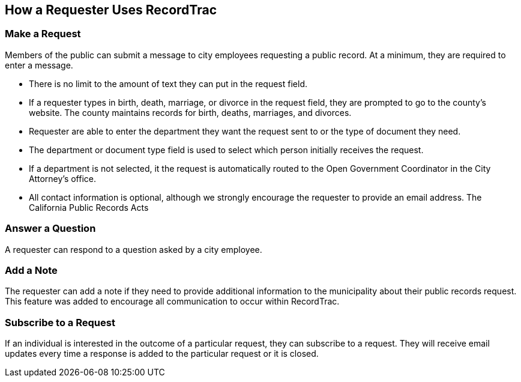 == How a Requester Uses RecordTrac

=== Make a Request
Members of the public can submit a message to city employees requesting a public record. At a minimum, they are required to enter a message. 

* There is no limit to the amount of text they can put in the request field.
* If a requester types in birth, death, marriage, or divorce in the request field, they are prompted to go to the county's website. The county maintains records for birth, deaths, marriages, and divorces. 
* Requester are able to enter the department they want the request sent to or the type of document they need. 
* The department or document type field is used to select which person initially receives the request. 
* If a department is not selected, it the request is automatically routed to the Open Government Coordinator in the City Attorney's office. 
* All contact information is optional, although we strongly encourage the requester to provide an email address. The California Public Records Acts

=== Answer a Question
A requester can respond to a question asked by a city employee. 

=== Add a Note
The requester can add a note if they need to provide additional information to the municipality about their public records request. This feature was added to encourage all communication to occur within RecordTrac. 

=== Subscribe to a Request
If an individual is interested in the outcome of a particular request, they can subscribe to a request. They will receive email updates every time a response is added to the particular request or it is closed.